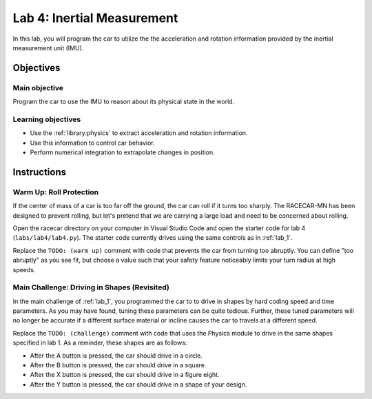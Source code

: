 .. _lab_4:

Lab 4: Inertial Measurement
============================================

In this lab, you will program the car to utilize the the acceleration and rotation information provided by the inertial measurement unit (IMU).

=====================
Objectives
=====================

Main objective
""""""""""""""""""""
Program the car to use the IMU to reason about its physical state in the world.

Learning objectives
"""""""""""""""""""""

* Use the :ref:`library:physics` to extract acceleration and rotation information.
* Use this information to control car behavior.
* Perform numerical integration to extrapolate changes in position.

=====================
Instructions
=====================

Warm Up: Roll Protection
""""""""""""""""""""""""

If the center of mass of a car is too far off the ground, the car can roll if it turns too sharply.  The RACECAR-MN has been designed to prevent rolling, but let's pretend that we are carrying a large load and need to be concerned about rolling.

Open the racecar directory on your computer in Visual Studio Code and open the starter code for lab 4 (``labs/lab4/lab4.py``).  The starter code currently drives using the same controls as in :ref:`lab_1`.

Replace the ``TODO: (warm up)`` comment with code that prevents the car from turning too abruptly.  You can define "too abruptly" as you see fit, but choose a value such that your safety feature noticeably limits your turn radius at high speeds.

Main Challenge: Driving in Shapes (Revisited)
"""""""""""""""""""""""""""""""""""""""""""""

In the main challenge of :ref:`lab_1`, you programmed the car to to drive in shapes by hard coding speed and time parameters.  As you may have found, tuning these parameters can be quite tedious.  Further, these tuned parameters will no longer be accurate if a different surface material or incline causes the car to travels at a different speed.

Replace the ``TODO: (challenge)`` comment with code that uses the Physics module to drive in the same shapes specified in lab 1.  As a reminder, these shapes are as follows:

* After the A button is pressed, the car should drive in a circle.
* After the B button is pressed, the car should drive in a square.
* After the X button is pressed, the car should drive in a figure eight.
* After the Y button is pressed, the car should drive in a shape of your design.
